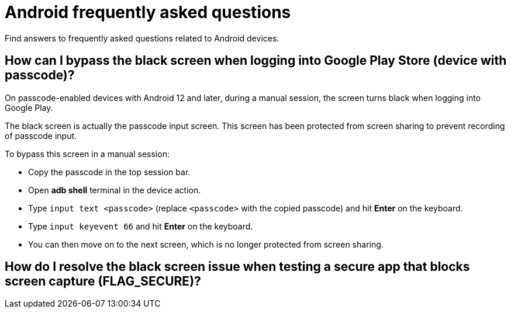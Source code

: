 = Android frequently asked questions
:navtitle: Android frequently asked questions

Find answers to frequently asked questions related to Android devices.

== How can I bypass the black screen when logging into Google Play Store (device with passcode)?

On passcode-enabled devices with Android 12 and later, during a manual session, the screen turns black when logging into Google Play.

The black screen is actually the passcode input screen. This screen has been protected from screen sharing to prevent recording of passcode input.

To bypass this screen in a manual session:

* Copy the passcode in the top session bar.

* Open *adb shell* terminal in the device action.

* Type `input text <passcode>` (replace `<passcode>` with the copied passcode) and hit *Enter* on the keyboard.

* Type `input keyevent 66` and hit *Enter* on the keyboard.

* You can then move on to the next screen, which is no longer protected from screen sharing.

== How do I resolve the black screen issue when testing a secure app that blocks screen capture (FLAG_SECURE)?

